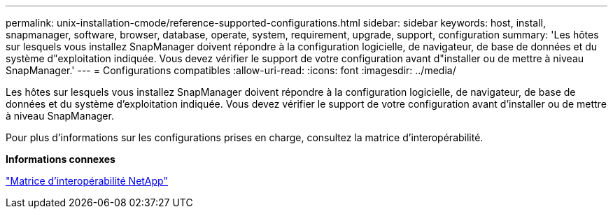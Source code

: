 ---
permalink: unix-installation-cmode/reference-supported-configurations.html 
sidebar: sidebar 
keywords: host, install, snapmanager, software, browser, database, operate, system, requirement, upgrade, support, configuration 
summary: 'Les hôtes sur lesquels vous installez SnapManager doivent répondre à la configuration logicielle, de navigateur, de base de données et du système d"exploitation indiquée. Vous devez vérifier le support de votre configuration avant d"installer ou de mettre à niveau SnapManager.' 
---
= Configurations compatibles
:allow-uri-read: 
:icons: font
:imagesdir: ../media/


[role="lead"]
Les hôtes sur lesquels vous installez SnapManager doivent répondre à la configuration logicielle, de navigateur, de base de données et du système d'exploitation indiquée. Vous devez vérifier le support de votre configuration avant d'installer ou de mettre à niveau SnapManager.

Pour plus d'informations sur les configurations prises en charge, consultez la matrice d'interopérabilité.

*Informations connexes*

http://mysupport.netapp.com/matrix["Matrice d'interopérabilité NetApp"^]
